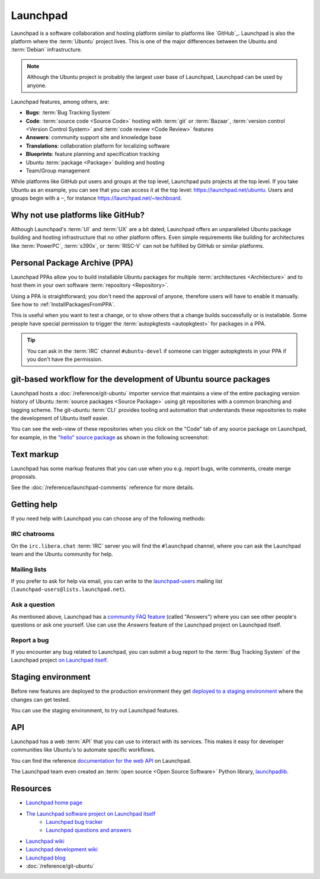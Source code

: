 Launchpad
=========

Launchpad is a software collaboration and hosting platform similar to platforms
like `GitHub`_. Launchpad is also the platform where the :term:`Ubuntu` project lives.
This is one of the major differences between the Ubuntu and :term:`Debian`
infrastructure.

.. note::

    Although the Ubuntu project is probably the largest user base of Launchpad, 
    Launchpad can be used by anyone. 

Launchpad features, among others, are:

- **Bugs**: :term:`Bug Tracking System`
- **Code**: :term:`source code <Source Code>` hosting with :term:`git` or :term:`Bazaar`,
  :term:`version control <Version Control System>` and :term:`code review <Code Review>` features
- **Answers**: community support site and knowledge base
- **Translations**: collaboration platform for localizing software 
- **Blueprints**: feature planning and specification tracking
- Ubuntu :term:`package <Package>` building and hosting
- Team/Group management

While platforms like GitHub put users and groups at the top level, Launchpad
puts projects at the top level. If you take Ubuntu as an example, you can
see that you can access it at the top level: https://launchpad.net/ubuntu.
Users and groups begin with a ``~``, for instance https://launchpad.net/~techboard.

Why not use platforms like GitHub?
----------------------------------

Although Launchpad's :term:`UI` and :term:`UX` are a bit dated, Launchpad offers an
unparalleled Ubuntu package building and hosting infrastructure that
no other platform offers. Even simple requirements like building for architectures
like :term:`PowerPC`, :term:`s390x`, or :term:`RISC-V` can not be fulfilled by GitHub 
or similar platforms.

Personal Package Archive (PPA)
------------------------------

Launchpad PPAs allow you to build installable Ubuntu packages for multiple
:term:`architectures <Architecture>` and to host them in your own software
:term:`repository <Repository>`. 

Using a PPA is straightforward; you don't need the approval of anyone, therefore users 
will have to enable it manually. See how to :ref:`InstallPackagesFromPPA`.

This is useful when you want to test a change, or to show others that a change
builds successfully or is installable. Some people have special permission to
trigger the :term:`autopkgtests <autopkgtest>` for packages in a PPA.

.. tip::

    You can ask in the :term:`IRC` channel ``#ubuntu-devel`` if someone can trigger 
    autopkgtests in your PPA if you don't have the permission.

git-based workflow for the development of Ubuntu source packages
----------------------------------------------------------------

Launchpad hosts a :doc:`/reference/git-ubuntu` importer service that maintains
a view of the entire packaging version history of Ubuntu :term:`source packages <Source Package>` using
git repositories with a common branching and tagging scheme. The git-ubuntu
:term:`CLI` provides tooling and automation that understands these repositories
to make the development of Ubuntu itself easier.

You can see the web-view of these repositories when you click on the "Code" tab
of any source package on Launchpad, for example, in the
`"hello" source package <https://code.launchpad.net/ubuntu/+source/hello>`_ as
shown in the following screenshot:

.. image:: ../images/explanation/launchpad/GitUbuntuRepositoryOfTheHelloPackage.png
   :align: center
   :width: 35 em
   :alt: Screenshot of the Launchpad Code page for the hello source package with an arrow pointing to the Code tab. 

Text markup
-----------

Launchpad has some markup features that you can use when you e.g. report bugs, write comments, create merge proposals.

See the :doc:`/reference/launchpad-comments` reference for more details.

Getting help
------------

If you need help with Launchpad you can choose any of the following methods:

IRC chatrooms
~~~~~~~~~~~~~

On the ``irc.libera.chat`` :term:`IRC` server you will find the ``#launchpad`` channel, where you
can ask the Launchpad team and the Ubuntu community for help.

Mailing lists
~~~~~~~~~~~~~

If you prefer to ask for help via email, you can write to the
`launchpad-users <https://launchpad.net/~launchpad-users>`_ 
mailing list (``launchpad-users@lists.launchpad.net``).

Ask a question
~~~~~~~~~~~~~~

As mentioned above, Launchpad has a `community FAQ feature <https://answers.launchpad.net/launchpad>`_
(called "Answers") where
you can see other people's questions or ask one yourself. Use can use the *Answers*
feature of the Launchpad project on Launchpad itself.

Report a bug
~~~~~~~~~~~~

If you encounter any bug related to Launchpad, you can submit a bug report to the
:term:`Bug Tracking System` of the Launchpad project `on Launchpad itself <https://bugs.launchpad.net/launchpad>`_.

Staging environment
-------------------

Before new features are deployed to the production environment they get
`deployed to a staging environment <https://qastaging.launchpad.net/>`_ where
the changes can get tested.

You can use the staging environment, to try out Launchpad features.

API
---

Launchpad has a web :term:`API` that you can use to interact with its services.
This makes it easy for developer communities like Ubuntu's to
automate specific workflows.

You can find the reference `documentation for the web API <https://launchpad.net/+apidoc/>`_ on Launchpad.

The Launchpad team even created an :term:`open source <Open Source Software>`
Python library, `launchpadlib <https://help.launchpad.net/API/launchpadlib>`_.

Resources
---------

- `Launchpad home page <Launchpad_>`_
- `The Launchpad software project on Launchpad itself <https://launchpad.net/launchpad>`_
    - `Launchpad bug tracker <https://bugs.launchpad.net/launchpad>`_
    - `Launchpad questions and answers <https://answers.launchpad.net/launchpad>`_
- `Launchpad wiki <https://help.launchpad.net/>`_
- `Launchpad development wiki <https://dev.launchpad.net/>`_
- `Launchpad blog <https://blog.launchpad.net/>`_
- :doc:`/reference/git-ubuntu`
